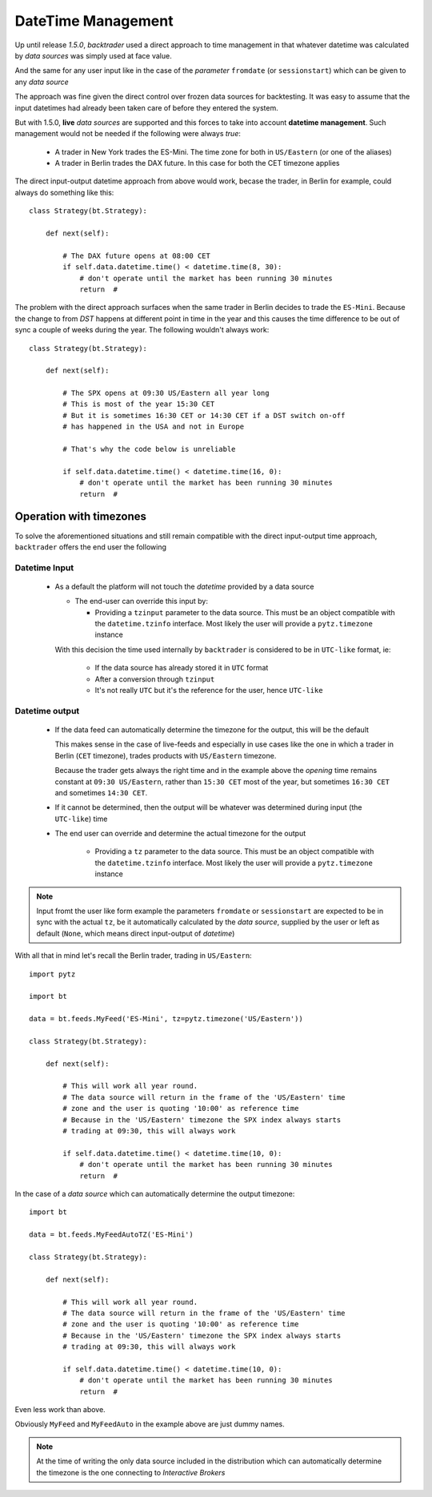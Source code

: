 DateTime Management
###################

Up until release *1.5.0*, *backtrader* used a direct approach to time
management in that whatever datetime was calculated by *data sources* was
simply used at face value.

And the same for any user input like in the case of the *parameter*
``fromdate`` (or ``sessionstart``) which can be given to any *data source*

The approach was fine given the direct control over frozen data sources for
backtesting. It was easy to assume that the input datetimes had already been
taken care of before they entered the system.

But with 1.5.0, **live** *data sources* are supported and this forces to take
into account **datetime management**.  Such management would not be needed if
the following were always *true*:

  - A trader in New York trades the ES-Mini. The time zone for both in
    ``US/Eastern`` (or one of the aliases)

  - A trader in Berlin trades the DAX future. In this case for both the CET
    timezone applies

The direct input-output datetime approach from above would work, becase the
trader, in Berlin for example, could always do something like this::

  class Strategy(bt.Strategy):

      def next(self):

          # The DAX future opens at 08:00 CET
          if self.data.datetime.time() < datetime.time(8, 30):
	      # don't operate until the market has been running 30 minutes
	      return  #

The problem with the direct approach surfaces when the same trader in Berlin
decides to trade the ``ES-Mini``. Because the change to from *DST* happens at
different point in time in the year and this causes the time difference to be
out of sync a couple of weeks during the year. The following wouldn't always
work::

  class Strategy(bt.Strategy):

      def next(self):

          # The SPX opens at 09:30 US/Eastern all year long
          # This is most of the year 15:30 CET
	  # But it is sometimes 16:30 CET or 14:30 CET if a DST switch on-off
	  # has happened in the USA and not in Europe

	  # That's why the code below is unreliable

          if self.data.datetime.time() < datetime.time(16, 0):
	      # don't operate until the market has been running 30 minutes
	      return  #


Operation with timezones
************************

To solve the aforementioned situations and still remain compatible with the
direct input-output time approach, ``backtrader`` offers the end user the
following

Datetime Input
==============

  - As a default the platform will not touch the *datetime* provided by a data source

    - The end-user can override this input by:

      - Providing a ``tzinput`` parameter to the data source. This must be an
	object compatible with the ``datetime.tzinfo`` interface. Most likely
	the user will provide a ``pytz.timezone`` instance

    With this decision the time used internally by ``backtrader`` is considered
    to be in ``UTC-like`` format, ie:

      - If the data source has already stored it in ``UTC`` format

      - After a conversion through ``tzinput``

      - It's not really ``UTC`` but it's the reference for the user, hence
	``UTC-like``

Datetime output
===============

  - If the data feed can automatically determine the timezone for the output,
    this will be the default

    This makes sense in the case of live-feeds and especially in use cases like
    the one in which a trader in Berlin (``CET`` timezone), trades products
    with ``US/Eastern`` timezone.

    Because the trader gets always the right time and in the example above the
    *opening* time remains constant at ``09:30 US/Eastern``, rather than
    ``15:30 CET`` most of the year, but sometimes ``16:30 CET`` and sometimes
    ``14:30 CET``.

  - If it cannot be determined, then the output will be whatever was determined
    during input (the ``UTC-like``) time

  - The end user can override and determine the actual timezone for the output

      - Providing a ``tz`` parameter to the data source. This must be an object
	compatible with the ``datetime.tzinfo`` interface. Most likely the user
	will provide a ``pytz.timezone`` instance

.. note::

   Input fromt the user like form example the parameters ``fromdate`` or
   ``sessionstart`` are expected to be in sync with the actual ``tz``, be it
   automatically calculated by the *data source*, supplied by the user or left
   as default (``None``, which means direct input-output of *datetime*)

With all that in mind let's recall the Berlin trader, trading in
``US/Eastern``::

  import pytz

  import bt

  data = bt.feeds.MyFeed('ES-Mini', tz=pytz.timezone('US/Eastern'))

  class Strategy(bt.Strategy):

      def next(self):

          # This will work all year round.
	  # The data source will return in the frame of the 'US/Eastern' time
	  # zone and the user is quoting '10:00' as reference time
	  # Because in the 'US/Eastern' timezone the SPX index always starts
	  # trading at 09:30, this will always work

          if self.data.datetime.time() < datetime.time(10, 0):
	      # don't operate until the market has been running 30 minutes
	      return  #

In the case of a *data source* which can automatically determine the output
timezone::

  import bt

  data = bt.feeds.MyFeedAutoTZ('ES-Mini')

  class Strategy(bt.Strategy):

      def next(self):

          # This will work all year round.
	  # The data source will return in the frame of the 'US/Eastern' time
	  # zone and the user is quoting '10:00' as reference time
	  # Because in the 'US/Eastern' timezone the SPX index always starts
	  # trading at 09:30, this will always work

          if self.data.datetime.time() < datetime.time(10, 0):
	      # don't operate until the market has been running 30 minutes
	      return  #

Even less work than above.

Obviously ``MyFeed`` and ``MyFeedAuto`` in the example above are just dummy
names.

.. note::
   At the time of writing the only data source included in the distribution
   which can automatically determine the timezone is the one connecting to
   *Interactive Brokers*
